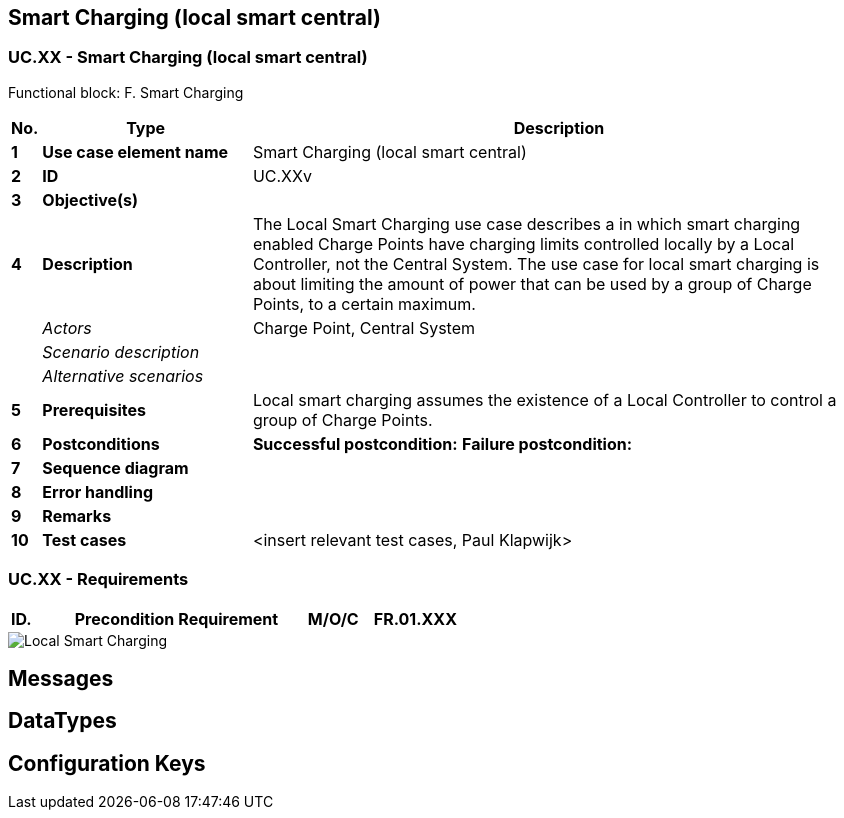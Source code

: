 <<<
[[UseCases]]
== Smart Charging (local smart central)

===  UC.XX - Smart Charging (local smart central) +

Functional block: F. Smart Charging +

[cols="^0,2,6",options="header",]
|=======================================================================
|*No.*  | *Type* | *Description*
|*1*    | *Use case element name*  | Smart Charging (local smart central)
|*2*    | *ID*                     | UC.XXv
|*3*    | *Objective(s)*             |
|*4*    | *Description*            |  The Local Smart Charging use case describes a
                                      in which smart charging enabled Charge Points have charging limits
                                      controlled locally by a Local Controller, not the Central System.
                                      The use case for local smart charging is about limiting the amount of power that can
                                      be used by a group of Charge Points, to a certain maximum.
|       | _Actors_                  | Charge Point, Central System
|       | _Scenario description_     |
|       | _Alternative scenarios_   |
|*5*    | *Prerequisites*          | Local smart charging assumes the existence of a Local Controller to control a group of Charge Points.
|*6*    | *Postconditions*      |  **Successful postcondition:**
                                     *Failure postcondition:*
|*7*    | *Sequence diagram*       |
|*8*    | *Error handling*         |
|*9*    | *Remarks*                |
|*10*   | *Test cases*             |  <insert relevant test cases, Paul Klapwijk>

|=======================================================================

=== UC.XX - Requirements +

[width="100%", cols="^1,^1,2,^1,3,^1,2,2",options="noheader"]
|=======================================================================
|*ID.*       |*Precondition*        | *Requirement*                            | *M/O/C*
|*FR.01.XXX* |                      |                                          |
|*FR.01.XXX* |                      |                                          |
|=======================================================================

image::SmartChargingLocalSmartCharging.png["Local Smart Charging",scaledwidth="60%"]



<<<
[[Messages]]
== Messages

<<<
[[DataTypes]]
== DataTypes

<<<
[[ConfigurationKeys]]
== Configuration Keys
